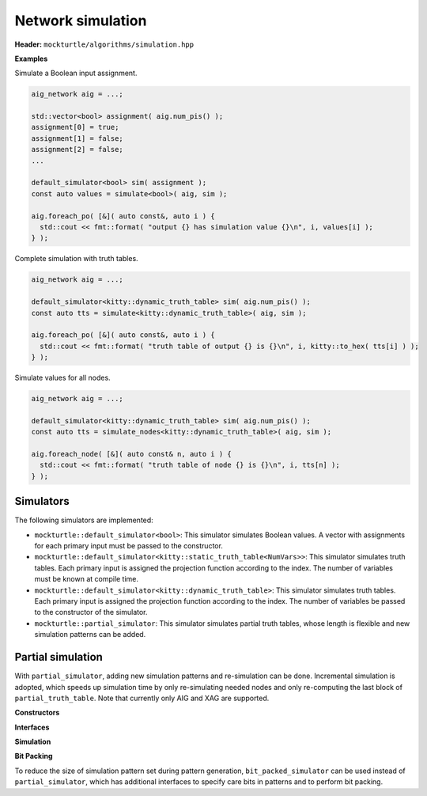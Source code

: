 Network simulation
------------------

**Header:** ``mockturtle/algorithms/simulation.hpp``

**Examples**

Simulate a Boolean input assignment.

.. code-block:: c++

   aig_network aig = ...;

   std::vector<bool> assignment( aig.num_pis() );
   assignment[0] = true;
   assignment[1] = false;
   assignment[2] = false;
   ...

   default_simulator<bool> sim( assignment );
   const auto values = simulate<bool>( aig, sim );

   aig.foreach_po( [&]( auto const&, auto i ) {
     std::cout << fmt::format( "output {} has simulation value {}\n", i, values[i] );
   } );

Complete simulation with truth tables.

.. code-block:: c++

   aig_network aig = ...;

   default_simulator<kitty::dynamic_truth_table> sim( aig.num_pis() );
   const auto tts = simulate<kitty::dynamic_truth_table>( aig, sim );

   aig.foreach_po( [&]( auto const&, auto i ) {
     std::cout << fmt::format( "truth table of output {} is {}\n", i, kitty::to_hex( tts[i] ) );
   } );

Simulate values for all nodes.

.. code-block:: c++

   aig_network aig = ...;

   default_simulator<kitty::dynamic_truth_table> sim( aig.num_pis() );
   const auto tts = simulate_nodes<kitty::dynamic_truth_table>( aig, sim );

   aig.foreach_node( [&]( auto const& n, auto i ) {
     std::cout << fmt::format( "truth table of node {} is {}\n", i, tts[n] );
   } );

.. doxygenfunction:: mockturtle::simulate

.. doxygenfunction:: mockturtle::simulate_nodes(Ntk const&, Simulator const&)

.. doxygenfunction:: mockturtle::simulate_nodes(Ntk const&, unordered_node_map<SimulationType, Ntk>&, Simulator const&)

Simulators
~~~~~~~~~~

The following simulators are implemented:

* ``mockturtle::default_simulator<bool>``: This simulator simulates Boolean
  values.  A vector with assignments for each primary input must be passed to
  the constructor.
* ``mockturtle::default_simulator<kitty::static_truth_table<NumVars>>``: This
  simulator simulates truth tables.  Each primary input is assigned the
  projection function according to the index.  The number of variables must be
  known at compile time.
* ``mockturtle::default_simulator<kitty::dynamic_truth_table>``: This simulator
  simulates truth tables.  Each primary input is assigned the projection
  function according to the index.  The number of variables be passed to the
  constructor of the simulator.
* ``mockturtle::partial_simulator``: This simulator simulates partial truth tables,
  whose length is flexible and new simulation patterns can be added.

Partial simulation
~~~~~~~~~~~~~~~~~~

With ``partial_simulator``, adding new simulation patterns and re-simulation can be done.
Incremental simulation is adopted, which speeds up simulation time by only re-simulating needed nodes and only re-computing the last block of ``partial_truth_table``.
Note that currently only AIG and XAG are supported.

**Constructors**

.. doxygenfunction:: mockturtle::partial_simulator::partial_simulator( unsigned, unsigned, std::default_random_engine::result_type )

.. doxygenfunction:: mockturtle::partial_simulator::partial_simulator( std::vector<kitty::partial_truth_table> const& )

.. doxygenfunction:: mockturtle::partial_simulator::partial_simulator( const std::string&, uint32_t )

**Interfaces**

.. doxygenfunction:: mockturtle::partial_simulator::add_pattern( std::vector<bool> const& )

.. doxygenfunction:: mockturtle::partial_simulator::num_bits

.. doxygenfunction:: mockturtle::partial_simulator::get_patterns

**Simulation**

.. doxygenfunction:: mockturtle::simulate_nodes( Ntk const&, unordered_node_map<kitty::partial_truth_table, Ntk>&, Simulator const&, bool )

.. doxygenfunction:: mockturtle::simulate_node( Ntk const&, typename Ntk::node const&, unordered_node_map<kitty::partial_truth_table, Ntk>&, Simulator const& )

**Bit Packing**

To reduce the size of simulation pattern set during pattern generation, ``bit_packed_simulator`` can be used instead of ``partial_simulator``, which has additional interfaces to specify care bits in patterns and to perform bit packing.

.. doxygenclass:: mockturtle::bit_packed_simulator

.. doxygenfunction:: mockturtle::bit_packed_simulator::add_pattern( std::vector<bool> const&, std::vector<bool> const& )

.. doxygenfunction:: mockturtle::bit_packed_simulator::pack_bits
